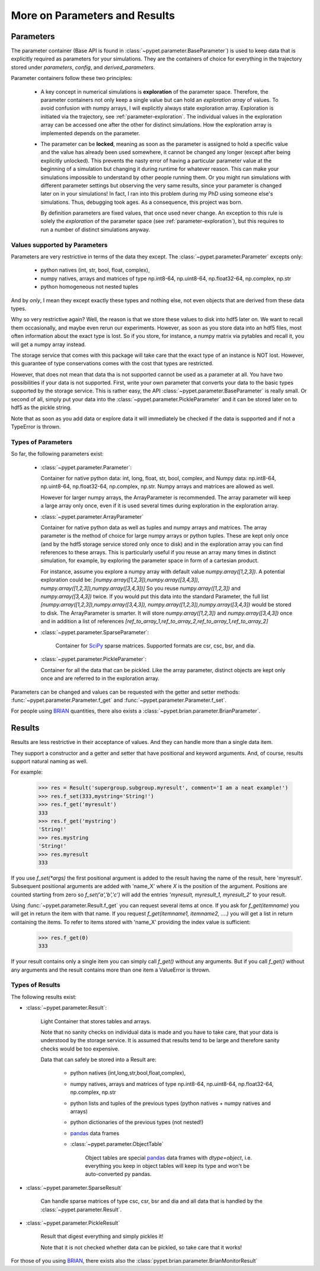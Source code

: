 
.. _more-on-parameters:

================================
More on Parameters and Results
================================

-----------------------------
Parameters
-----------------------------

The parameter container (Base API is found in :class:`~pypet.parameter.BaseParameter`)
is used to keep data that is explicitly required as parameters for your simulations.
They are the containers of choice for everything in the trajectory stored under *parameters*,
*config*, and *derived_parameters*.

Parameter containers follow these two principles:

 *  A key concept in numerical simulations is **exploration** of the parameter space. Therefore,
    the parameter containers not only keep a single value but can hold an *exploration array*
    of values.
    To avoid confusion with numpy arrays, I will explicitly always state exploration array.
    Exploration is initiated via the trajectory, see :ref:`parameter-exploration`.
    The individual values in the exploration array can be accessed one after the other
    for distinct simulations.
    How the exploration array is implemented depends on the parameter.

 *  The parameter can be **locked**, meaning as soon as the parameter is assigned to hold a specific
    value and the value has already been used somewhere,
    it cannot be changed any longer (except after being explicitly unlocked).
    This prevents the nasty error of having a particular parameter value
    at the beginning of a simulation but changing it during runtime for whatever reason. This
    can make your simulations impossible to understand by other people running them.
    Or you might run simulations with different parameter settings but observing the
    very same results, since your parameter is changed later on in your simulations!
    In fact, I ran into this problem during my PhD using someone else's simulations.
    Thus, debugging took ages. As a consequence, this project was born.

    By definition parameters are fixed values, that once used never change.
    An exception to this rule is solely the *exploration*
    of the parameter space (see :ref:`parameter-exploration`), but this
    requires to run a number of distinct simulations anyway.

^^^^^^^^^^^^^^^^^^^^^^^^^^^^^^^^^
Values supported by Parameters
^^^^^^^^^^^^^^^^^^^^^^^^^^^^^^^^^

Parameters are very restrictive in terms of the
data they except. The :class:`~pypet.parameter.Parameter` excepts only:

    * python natives (int, str, bool, float, complex),

    * numpy natives, arrays and matrices of type np.int8-64, np.uint8-64, np.float32-64,
      np.complex, np.str

    * python homogeneous not nested tuples

And by *only*, I mean they except exactly these types and nothing else, not even objects
that are derived from these data types.

Why so very restrictive again? Well, the reason is that we store these values to disk into
hdf5 later on. We want to recall them occasionally, and maybe even rerun our experiments.
However, as soon as you store data into an hdf5 files, most often information about the exact type
is lost. So if you store, for instance, a numpy matrix via pytables and recall it, you will get
a numpy array instead.

The storage service that comes with this package will take care
that the exact type of an instance is NOT lost. However, this guarantee of type conservations
comes with the cost that types are restricted.

However, that does not mean that data tha is not supported cannot be used as a parameter at all.
You have two possibilities if your data is not supported. First, write your own parameter
that converts your data to the basic types supported by the storage service. This is rather easy,
the API :class:`~pypet.parameter.BaseParameter` is really small. Or second of all,
simply put your data into the :class:`~pypet.parameter.PickleParameter` and it can be stored later
on to hdf5 as the pickle string.

Note that as soon as you add data or explore data it will immediately be checked if the data
is supported and if not a TypeError is thrown.

^^^^^^^^^^^^^^^^^^^^^^^^^^^^^^^^^
Types of Parameters
^^^^^^^^^^^^^^^^^^^^^^^^^^^^^^^^^
So far, the following parameters exist:

 *  :class:`~pypet.parameter.Parameter`:

    Container for native python data: int, long, float, str, bool, complex, and
    Numpy data: np.int8-64, np.uint8-64, np.float32-64, np.complex, np.str.
    Numpy arrays and matrices are allowed as well.

    However for larger numpy arrays,
    the ArrayParameter
    is recommended. The array parameter will keep a large array only once,
    even if it is used several
    times during exploration in the exploration array.

 *  :class:`~pypet.parameter.ArrayParameter`

    Container for native python data as well as tuples and numpy arrays and matrices.
    The array parameter is the method of choice for large numpy arrays or python tuples.
    These are kept only once (and by the hdf5 storage service stored only once to disk)
    and in the exploration array you can find references to these arrays. This is particularly
    useful if you reuse an array many times in distinct simulation, for example, by exploring
    the parameter space in form of a cartesian product.

    For instance, assume you explore a numpy array with default value
    `numpy.array([1,2,3])`.
    A potential exploration could be: `[numpy.array([1,2,3]),numpy.array([3,4,3]),
    numpy.array([1,2,3]),numpy.array([3,4,3])]`
    So you reuse `numpy.array([1,2,3])` and `numpy.array([3,4,3])` twice. If you would
    put this data into the standard Parameter, the full list `[numpy.array([1,2,3]),numpy.array([3,4,3]),
    numpy.array([1,2,3]),numpy.array([3,4,3])` would be stored to disk.
    The ArrayParameter is smarter. It will store `numpy.array([1,2,3])` and `numpy.array([3,4,3])`
    once and in addition a list of references
    `[ref_to_array_1,ref_to_array_2,ref_to_array_1,ref_to_array_2]`


 * :class:`~pypet.parameter.SparseParameter`:

    Container for SciPy_ sparse matrices. Supported formats are csr, csc, bsr, and dia.

    .. _SciPy: http://docs.scipy.org/doc/scipy/reference/sparse.html

 *  :class:`~pypet.parameter.PickleParameter`:

    Container for all the data that can be pickled. Like the array parameter, distinct objects
    are kept only once and are referred to in the exploration array.

Parameters can be changed and values can be requested with the getter and setter methods:
:func:`~pypet.parameter.Parameter.f_get` and :func:`~pypet.parameter.Parameter.f_set`.

For people using BRIAN_ quantities, there also exists a
:class:`~pypet.brian.parameter.BrianParameter`.

.. _more-on-results:

------------------------------------
Results
------------------------------------

Results are less restrictive in their acceptance of values. And they can handle more than a
single data item.

They support a constructor and a getter and setter that have positional and keyword arguments.
And, of course, results support natural naming as well.

For example:

    >>> res = Result('supergroup.subgroup.myresult', comment='I am a neat example!')
    >>> res.f_set(333,mystring='String!')
    >>> res.f_get('myresult')
    333
    >>> res.f_get('mystring')
    'String!'
    >>> res.mystring
    'String!'
    >>> res.myresult
    333

If you use `f_set(*args)` the first positional argument is added to the result having the name
of the result, here 'myresult'. Subsequent positional arguments are added with 'name_X' where *X*
is the position of the argument. Positions are counted starting from zero so `f_set('a','b','c')`
will add the entries `'myresult, myresult_1, myresult_2'` to your result.

Using :func:`~pypet.parameter.Result.f_get` you can request several items at once.
If you ask for `f_get(itemname)` you will get in return the item with that name. If you
request `f_get(itemname1, itemname2, ....)` you will get a list in return containing the items.
To refer to items stored with 'name_X' providing the index value is sufficient:

    >>> res.f_get(0)
    333

If your result contains only a single item you can simply call `f_get()` without any arguments.
But if you call `f_get()` without any arguments and the result contains more than one item
a ValueError is thrown.

^^^^^^^^^^^^^^^^^^^^^^^^^^^^^^^^^
Types of Results
^^^^^^^^^^^^^^^^^^^^^^^^^^^^^^^^^

The following results exist:

* :class:`~pypet.parameter.Result`:

    Light Container that stores tables and arrays.

    Note that no sanity checks on individual data is made
    and you have to take care, that your data is understood by the storage service.
    It is assumed that results tend to be large and therefore sanity checks would be too expensive.

    Data that can safely be stored into a Result are:

        * python natives (int,long,str,bool,float,complex),

        * numpy natives, arrays and matrices of type np.int8-64, np.uint8-64, np.float32-64,
          np.complex, np.str


        * python lists and tuples of the previous types (python natives + numpy natives and arrays)

        * python dictionaries of the previous types (not nested!)

        * pandas_ data frames

        * :class:`~pypet.parameter.ObjectTable`

                Object tables are special pandas_ data frames with `dtype=object`, i.e. everything
                you keep in object tables will keep its type and won't be auto-converted py pandas.


* :class:`~pypet.parameter.SparseResult`

    Can handle sparse matrices of type csc, csr, bsr and dia and all data that is handled by
    the :class:`~pypet.parameter.Result`.

* :class:`~pypet.parameter.PickleResult`

    Result that digest everything and simply pickles it!

    Note that it is not checked whether data can be pickled, so take care that it works!


For those of you using BRIAN_, there exists also the
:class:`pypet.brian.parameter.BrianMonitorResult`


.. _BRIAN: http://briansimulator.org/

.. _pandas: http://pandas.pydata.org/pandas-docs/dev/index.html